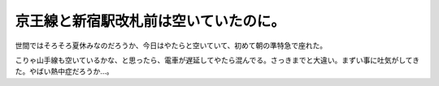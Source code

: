 京王線と新宿駅改札前は空いていたのに。
======================================

世間ではそろそろ夏休みなのだろうか、今日はやたらと空いていて、初めて朝の準特急で座れた。

こりゃ山手線も空いているかな、と思ったら、電車が遅延してやたら混んでる。さっきまでと大違い。まずい事に吐気がしてきた。やばい熱中症だろうか…。






.. author:: default
.. categories:: work
.. tags::
.. comments::
